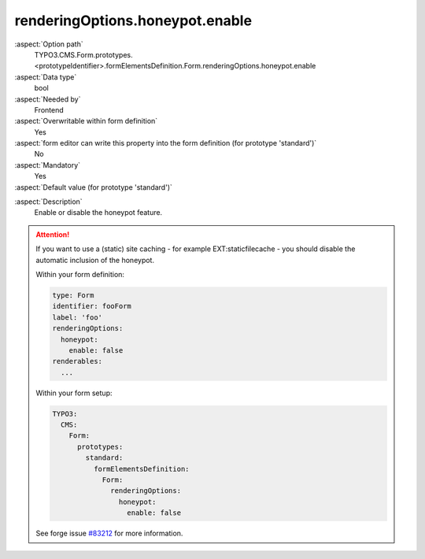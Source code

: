 renderingOptions.honeypot.enable
--------------------------------

:aspect:`Option path`
      TYPO3.CMS.Form.prototypes.<prototypeIdentifier>.formElementsDefinition.Form.renderingOptions.honeypot.enable

:aspect:`Data type`
      bool

:aspect:`Needed by`
      Frontend

:aspect:`Overwritable within form definition`
      Yes

:aspect:`form editor can write this property into the form definition (for prototype 'standard')`
      No

:aspect:`Mandatory`
      Yes

:aspect:`Default value (for prototype 'standard')`
      .. code-block:: yaml
         :linenos:
         :emphasize-lines: 20

         Form:
           renderingOptions:
             translation:
               translationFile: 'EXT:form/Resources/Private/Language/locallang.xlf'
             templateRootPaths:
               10: 'EXT:form/Resources/Private/Frontend/Templates/'
             partialRootPaths:
               10: 'EXT:form/Resources/Private/Frontend/Partials/'
             layoutRootPaths:
               10: 'EXT:form/Resources/Private/Frontend/Layouts/'
             addQueryString: false
             argumentsToBeExcludedFromQueryString: {  }
             additionalParams: {  }
             controllerAction: perform
             httpMethod: post
             httpEnctype: multipart/form-data
             _isCompositeFormElement: false
             _isTopLevelFormElement: true
             honeypot:
               enable: true
               formElementToUse: Honeypot
             submitButtonLabel: Submit
             skipUnknownElements: true

.. :aspect:`Good to know`
      ToDo

:aspect:`Description`
      Enable or disable the honeypot feature.

.. attention::

   If you want to use a (static) site caching - for example EXT:staticfilecache -
   you should disable the automatic inclusion of the honeypot.

   Within your form definition:

   .. code-block:: yaml

      type: Form
      identifier: fooForm
      label: 'foo'
      renderingOptions:
        honeypot:
          enable: false
      renderables:
        ...

   Within your form setup:

   .. code-block:: yaml

      TYPO3:
        CMS:
          Form:
            prototypes:
              standard:
                formElementsDefinition:
                  Form:
                    renderingOptions:
                      honeypot:
                        enable: false

   See forge issue `#83212 <https://forge.typo3.org/issues/83212>`_ for more
   information.